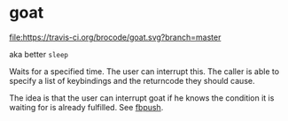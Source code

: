 * goat
  
  [[https://travis-ci.org/brocode/goat][file:https://travis-ci.org/brocode/goat.svg?branch=master]]

  aka better ~sleep~ 

  Waits for a specified time. The user can interrupt this. The caller is able to specify a list of keybindings and the returncode they should cause. 

  The idea is that the user can interrupt goat if he knows the condition it is waiting for is already fulfilled. See [[https://github.com/brocode/fbpush][fbpush]].
